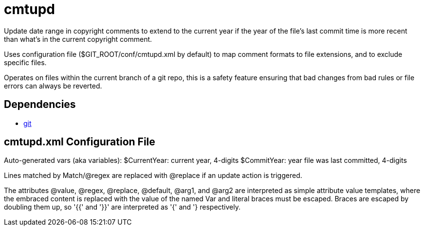 ////
Copyright Glen Knowles 2020 - 2025.
Distributed under the Boost Software License, Version 1.0.
////

= cmtupd

Update date range in copyright comments to extend to the current year if the
year of the file's last commit time is more recent than what's in the current
copyright comment.

Uses configuration file ($GIT_ROOT/conf/cmtupd.xml by default) to map comment
formats to file extensions, and to exclude specific files.

Operates on files within the current branch of a git repo, this is a safety
feature ensuring that bad changes from bad rules or file errors can always be
reverted.

== Dependencies
* https://git-scm.com[git]

== cmtupd.xml Configuration File
Auto-generated vars (aka variables):
    $CurrentYear: current year, 4-digits
    $CommitYear: year file was last committed, 4-digits

Lines matched by Match/@regex are replaced with @replace if an update action
is triggered.

The attributes @value, @regex, @replace, @default, @arg1, and @arg2 are
interpreted as simple attribute value templates, where the embraced content is
replaced with the value of the named Var and literal braces must be escaped.
Braces are escaped by doubling them up, so '{{' and '}}' are interpreted as '{'
and '} respectively.
